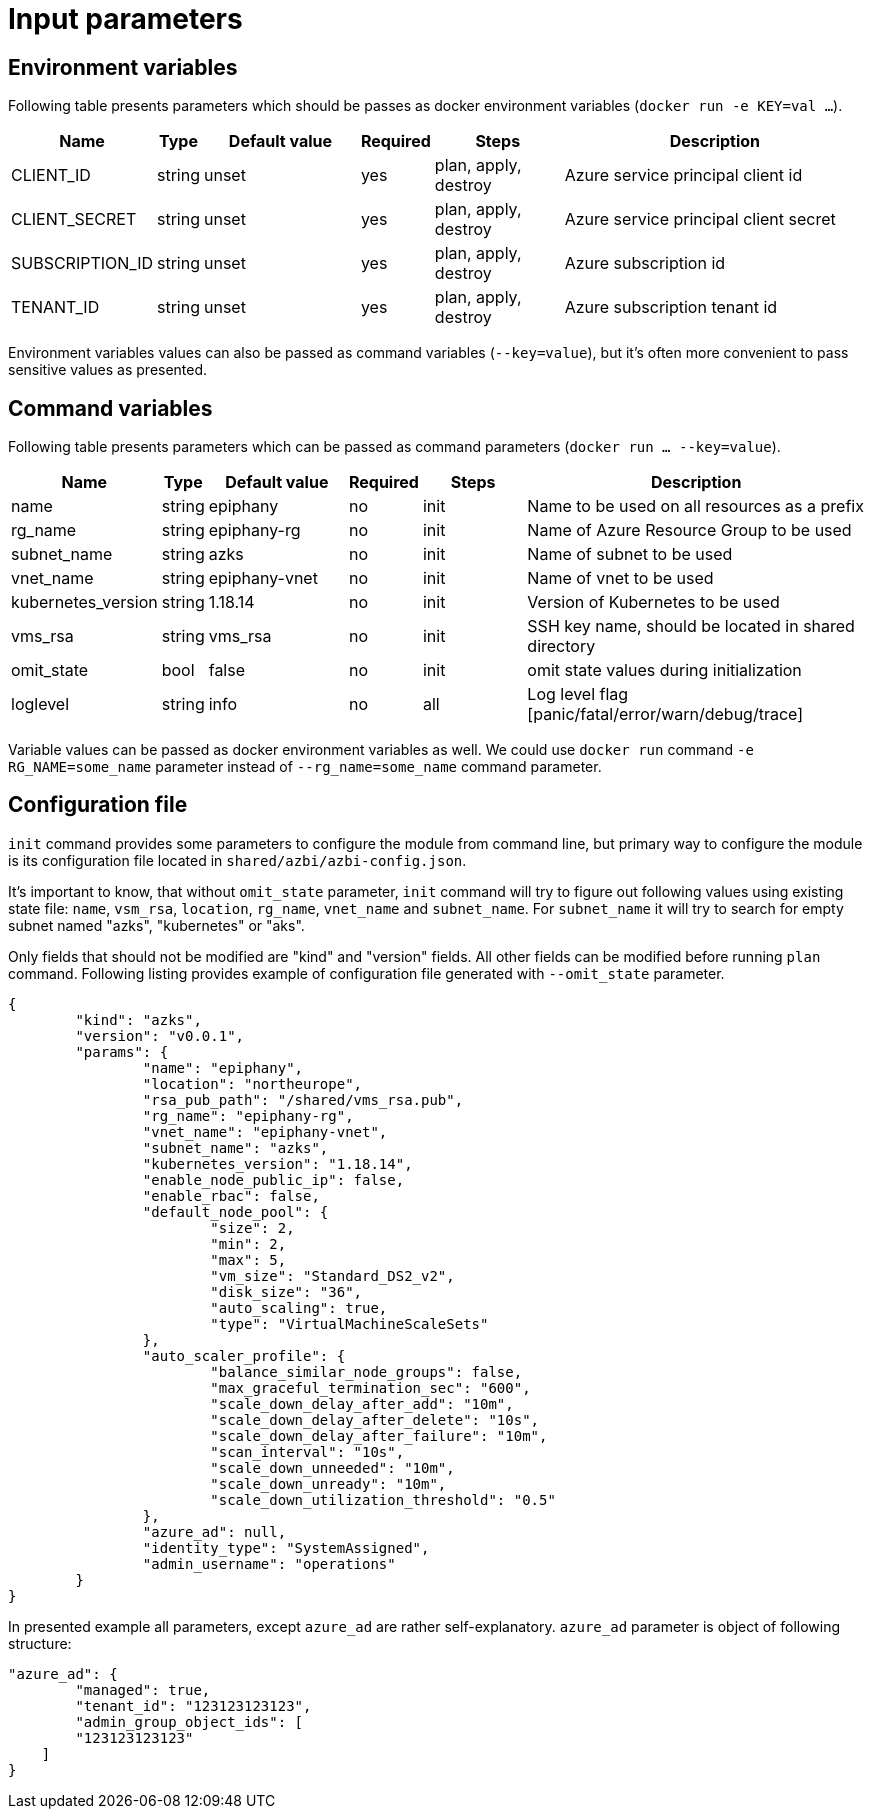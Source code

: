 = Input parameters

== Environment variables

Following table presents parameters which should be passes as docker environment variables (`docker run -e KEY=val ...`).

[width="100%",cols="7%,1%,25%a,1%,20%,50%a",options="header",]
|===
|Name |Type |Default value |Required |Steps |Description
|CLIENT_ID |string |unset |yes |plan, apply, destroy |Azure service principal client id

|CLIENT_SECRET |string |unset |yes |plan, apply, destroy |Azure service principal client secret

|SUBSCRIPTION_ID |string |unset |yes |plan, apply, destroy |Azure subscription id

|TENANT_ID |string |unset |yes |plan, apply, destroy |Azure subscription tenant id

|===

Environment variables values can also be passed as command variables (`--key=value`), but it's often more convenient to pass sensitive values as presented.

== Command variables

Following table presents parameters which can be passed as command parameters (`docker run ... --key=value`).

[width="100%",cols="7%,1%,25%a,1%,20%,50%a",options="header",]
|===
|Name |Type |Default value |Required |Steps |Description

|name |string |epiphany |no |init |Name to be used on all resources as a prefix

|rg_name |string |epiphany-rg |no |init |Name of Azure Resource Group to be used

|subnet_name |string |azks |no |init |Name of subnet to be used

|vnet_name |string |epiphany-vnet |no |init |Name of vnet to be used

|kubernetes_version |string |1.18.14 |no |init |Version of Kubernetes to be used

|vms_rsa |string |vms_rsa |no |init |SSH key name, should be located in shared directory

|omit_state |bool |false |no |init |omit state values during initialization

|loglevel |string |info |no |all |Log level flag [panic/fatal/error/warn/debug/trace]

|===

Variable values can be passed as docker environment variables as well. We could use `docker run` command `-e RG_NAME=some_name` parameter instead of `--rg_name=some_name` command parameter.

== Configuration file

`init` command provides some parameters to configure the module from command line, but primary way to configure the module is its configuration file located in `shared/azbi/azbi-config.json`.

It's important to know, that without `omit_state` parameter, `init` command will try to figure out following values using existing state file: `name`, `vsm_rsa`, `location`, `rg_name`, `vnet_name` and `subnet_name`. For `subnet_name` it will try to search for empty subnet named "azks", "kubernetes" or "aks".

Only fields that should not be modified are "kind" and "version" fields. All other fields can be modified before running `plan` command. Following listing provides example of configuration file generated with `--omit_state` parameter.

----
{
	"kind": "azks",
	"version": "v0.0.1",
	"params": {
		"name": "epiphany",
		"location": "northeurope",
		"rsa_pub_path": "/shared/vms_rsa.pub",
		"rg_name": "epiphany-rg",
		"vnet_name": "epiphany-vnet",
		"subnet_name": "azks",
		"kubernetes_version": "1.18.14",
		"enable_node_public_ip": false,
		"enable_rbac": false,
		"default_node_pool": {
			"size": 2,
			"min": 2,
			"max": 5,
			"vm_size": "Standard_DS2_v2",
			"disk_size": "36",
			"auto_scaling": true,
			"type": "VirtualMachineScaleSets"
		},
		"auto_scaler_profile": {
			"balance_similar_node_groups": false,
			"max_graceful_termination_sec": "600",
			"scale_down_delay_after_add": "10m",
			"scale_down_delay_after_delete": "10s",
			"scale_down_delay_after_failure": "10m",
			"scan_interval": "10s",
			"scale_down_unneeded": "10m",
			"scale_down_unready": "10m",
			"scale_down_utilization_threshold": "0.5"
		},
		"azure_ad": null,
		"identity_type": "SystemAssigned",
		"admin_username": "operations"
	}
}
----
In presented example all parameters, except `azure_ad` are rather self-explanatory. `azure_ad` parameter is object of following structure:
----
"azure_ad": {
	"managed": true,
	"tenant_id": "123123123123",
	"admin_group_object_ids": [
        "123123123123"
    ]
}
----
